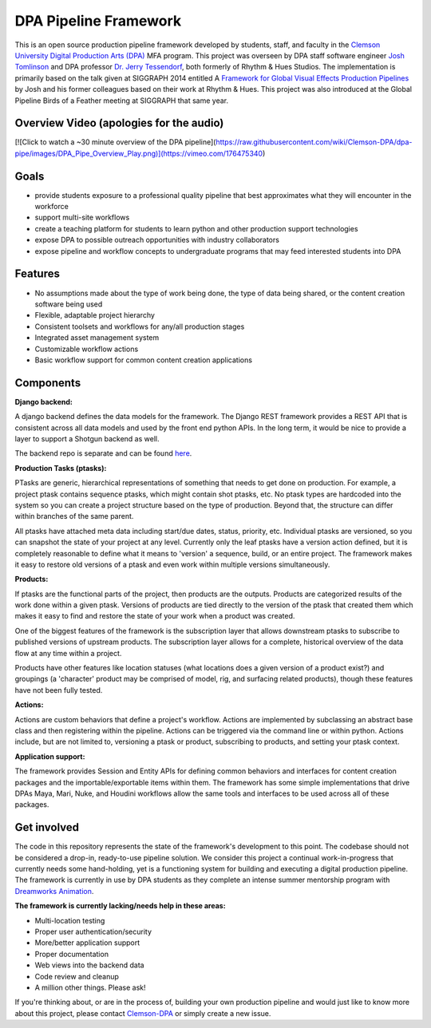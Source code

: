 
DPA Pipeline Framework
----------------------

This is an open source production pipeline framework developed by students, staff, and faculty in the `Clemson University Digital Production Arts (DPA) <http://clemson.edu/dpa>`_ MFA program. This project was overseen by DPA staff software engineer `Josh Tomlinson <https://github.com/josh-t>`_ and DPA professor `Dr. Jerry Tessendorf <http://people.clemson.edu/~jtessen/>`_, both formerly of Rhythm & Hues Studios. The implementation is primarily based on the talk given at SIGGRAPH 2014 entitled A `Framework for Global Visual Effects Production Pipelines <https://vimeo.com/116364653>`_ by Josh and his former colleagues based on their work at Rhythm & Hues. This project was also introduced at the Global Pipeline Birds of a Feather meeting at SIGGRAPH that same year. 

Overview Video (apologies for the audio)
========================================
[![Click to watch a ~30 minute overview of the DPA pipeline](https://raw.githubusercontent.com/wiki/Clemson-DPA/dpa-pipe/images/DPA_Pipe_Overview_Play.png)](https://vimeo.com/176475340)

Goals
=====

* provide students exposure to a professional quality pipeline that best approximates what they will encounter in the workforce
* support multi-site workflows
* create a teaching platform for students to learn python and other production support technologies
* expose DPA to possible outreach opportunities with industry collaborators
* expose pipeline and workflow concepts to undergraduate programs that may feed interested students into DPA

Features
========

* No assumptions made about the type of work being done, the type of data being shared, or the content creation software being used
* Flexible, adaptable project hierarchy
* Consistent toolsets and workflows for any/all production stages
* Integrated asset management system
* Customizable workflow actions
* Basic workflow support for common content creation applications

Components
==============

**Django backend:**

A django backend defines the data models for the framework. The Django REST framework provides a REST API that is consistent across all data models and used by the front end python APIs.  In the long term, it would be nice to provide a layer to support a Shotgun backend as well. 

The backend repo is separate and can be found `here <https://github.com/Clemson-DPA/dpa-pipe-backend>`_.

**Production Tasks (ptasks):**

PTasks are generic, hierarchical representations of something that needs to get done on production. For example, a project ptask contains sequence ptasks, which might contain shot ptasks, etc. No ptask types are hardcoded into the system so you can create a project structure based on the type of production. Beyond that, the structure can differ within branches of the same parent.

All ptasks have attached meta data including start/due dates, status, priority, etc. Individual ptasks are versioned, so you can snapshot the state of your project at any level. Currently only the leaf ptasks have a version action defined, but it is completely reasonable to define what it means to 'version' a sequence, build, or an entire project. The framework makes it easy to restore old versions of a ptask and even work within multiple versions simultaneously.

**Products:**

If ptasks are the functional parts of the project, then products are the outputs. Products are categorized results of the work done within a given ptask.  Versions of products are tied directly to the version of the ptask that created them which makes it easy to find and restore the state of your work when a product was created.

One of the biggest features of the framework is the subscription layer that allows downstream ptasks to subscribe to published versions of upstream products. The subscription layer allows for a complete, historical overview of the data flow at any time within a project.

Products have other features like location statuses (what locations does a given version of a product exist?) and groupings (a 'character' product may be comprised of model, rig, and surfacing related products), though these features have not been fully tested. 

**Actions:**

Actions are custom behaviors that define a project's workflow. Actions are implemented by subclassing an abstract base class and then registering within the pipeline. Actions can be triggered via the command line or within python.  Actions include, but are not limited to, versioning a ptask or product, subscribing to products, and setting your ptask context.

**Application support:**

The framework provides Session and Entity APIs for defining common behaviors and interfaces for content creation packages and the importable/exportable items within them. The framework has some simple implementations that drive DPAs Maya, Mari, Nuke, and Houdini workflows allow the same tools and interfaces to be used across all of these packages.

Get involved
============

The code in this repository represents the state of the framework's development to this point. The codebase should not be considered a drop-in, ready-to-use pipeline solution. We consider this project a continual work-in-progress that currently needs some hand-holding, yet is a functioning system for building and executing a digital production pipeline. The framework is currently in use by DPA students as they complete an intense summer mentorship program with `Dreamworks Animation <http://www.dreamworksanimation.com>`_.

**The framework is currently lacking/needs help in these areas:**

* Multi-location testing
* Proper user authentication/security
* More/better application support
* Proper documentation
* Web views into the backend data
* Code review and cleanup
* A million other things. Please ask!

If you're thinking about, or are in the process of, building your own production pipeline and would just like to know more about this project, please contact `Clemson-DPA <https://github.com/Clemson-DPA>`_ or simply create a new issue.
